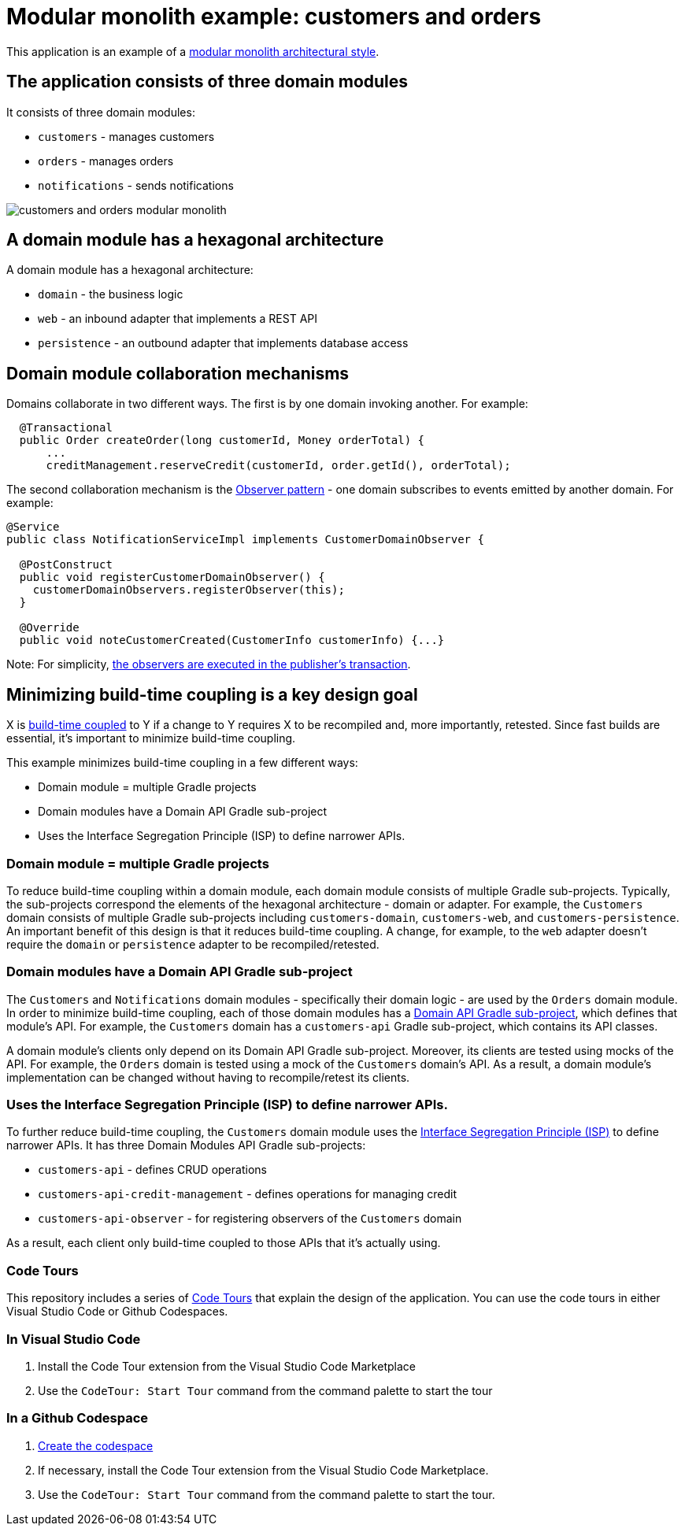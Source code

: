 = Modular monolith example: customers and orders

This application is an example of a https://microservices.io/post/architecture/2023/07/31/how-modular-can-your-monolith-go-part-1.html[modular monolith architectural style].

## The application consists of three domain modules

It consists of three domain modules:

* `customers` - manages customers
* `orders` - manages orders
* `notifications` - sends notifications

image::./customers-and-orders-modular-monolith.png[]

## A domain module has a hexagonal architecture

A domain module has a hexagonal architecture:

* `domain` - the business logic
* `web` - an inbound adapter that implements a REST API
* `persistence` - an outbound adapter that implements database access

## Domain module collaboration mechanisms

Domains collaborate in two different ways.
The first is by one domain invoking another.
For example:

[java]
----
  @Transactional
  public Order createOrder(long customerId, Money orderTotal) {
      ...
      creditManagement.reserveCredit(customerId, order.getId(), orderTotal);
----

The second collaboration mechanism is the https://microservices.io/post/architecture/2023/10/30/how-modular-can-your-monolith-go-part-5-domain-observers.html[Observer pattern] - one domain subscribes to events emitted by another domain.
For example:

[java]
----
@Service
public class NotificationServiceImpl implements CustomerDomainObserver {

  @PostConstruct
  public void registerCustomerDomainObserver() {
    customerDomainObservers.registerObserver(this);
  }

  @Override
  public void noteCustomerCreated(CustomerInfo customerInfo) {...}
----      

Note: For simplicity, https://microservices.io/post/architecture/2023/11/13/how-modular-can-your-monolith-go-part-6-transactional-commands.html[the observers are executed in the publisher's transaction].

## Minimizing build-time coupling is a key design goal

X is https://microservices.io/post/architecture/2023/09/12/how-modular-can-your-monolith-go-part-4-physical-design.html#apply-physical-design-principles-to-reduce-build-time-coupling[build-time coupled] to Y if a change to Y requires X to be recompiled and, more importantly, retested.
Since fast builds are essential, it's important to minimize build-time coupling.

This example minimizes build-time coupling in a few different ways:

* Domain module = multiple Gradle projects
* Domain modules have a Domain API Gradle sub-project
* Uses the Interface Segregation Principle (ISP) to define narrower APIs.

### Domain module = multiple Gradle projects

To reduce build-time coupling within a domain module, each domain module consists of multiple Gradle sub-projects.
Typically, the sub-projects correspond the elements of the hexagonal architecture - domain or adapter.
For example, the `Customers` domain consists of multiple Gradle sub-projects including `customers-domain`, `customers-web`, and `customers-persistence`.
An important benefit of this design is that it reduces build-time coupling.
A change, for example, to the `web` adapter doesn't require the `domain` or `persistence` adapter to be recompiled/retested.

### Domain modules have a Domain API Gradle sub-project

The `Customers` and `Notifications` domain modules - specifically their domain logic - are used by the `Orders` domain module.
In order to minimize build-time coupling, each of those domain modules has a https://microservices.io/post/architecture/2023/09/12/how-modular-can-your-monolith-go-part-4-physical-design.html#using-domain-api-modules-to-reduce-build-time-coupling[Domain API Gradle sub-project], which defines that module's API.
For example, the `Customers` domain has a `customers-api` Gradle sub-project, which contains its API classes.

A domain module's clients only depend on its Domain API Gradle sub-project.
Moreover, its clients are tested using mocks of the API.
For example, the `Orders` domain is tested using a mock of the `Customers` domain's API.
As a result, a domain module's implementation can be changed without having to recompile/retest its clients.

### Uses the Interface Segregation Principle (ISP) to define narrower APIs.

To further reduce build-time coupling, the `Customers` domain module uses the https://microservices.io/post/architecture/2023/09/12/how-modular-can-your-monolith-go-part-4-physical-design.html#applying-the-interface-segregation-principle-isp[Interface Segregation Principle (ISP)] to define narrower APIs.
It has three Domain Modules API Gradle sub-projects:

* `customers-api` - defines CRUD operations
* `customers-api-credit-management` - defines operations for managing credit
* `customers-api-observer` - for registering observers of the `Customers` domain

As a result, each client only build-time coupled to those APIs that it's actually using.

### Code Tours

This repository includes a series of https://marketplace.visualstudio.com/items?itemName=vsls-contrib.codetour[Code Tours] that explain the design of the application.
You can use the code tours in either Visual Studio Code or Github Codespaces.

=== In Visual Studio Code

1. Install the Code Tour extension from the Visual Studio Code Marketplace
2. Use the `CodeTour: Start Tour` command from the command palette to start the tour

=== In a Github Codespace

1. https://codespaces.new/cer/modular-monolith-examples-customers-and-orders/tree/main[Create the codespace]
2. If necessary, install the Code Tour extension from the Visual Studio Code Marketplace.
3. Use the `CodeTour: Start Tour` command from the command palette to start the tour.

